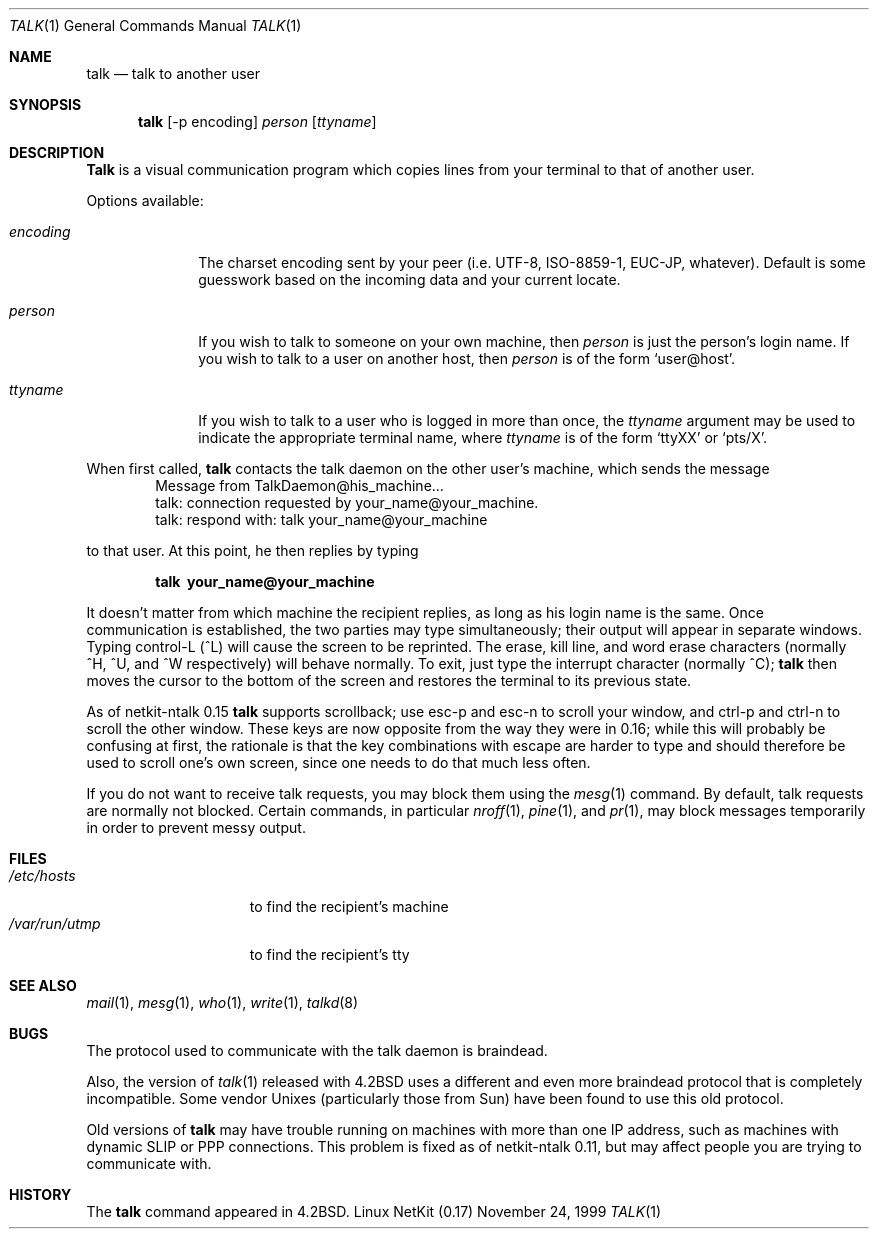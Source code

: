 .\" Copyright (c) 1983, 1990 The Regents of the University of California.
.\" All rights reserved.
.\"
.\" Redistribution and use in source and binary forms, with or without
.\" modification, are permitted provided that the following conditions
.\" are met:
.\" 1. Redistributions of source code must retain the above copyright
.\"    notice, this list of conditions and the following disclaimer.
.\" 2. Redistributions in binary form must reproduce the above copyright
.\"    notice, this list of conditions and the following disclaimer in the
.\"    documentation and/or other materials provided with the distribution.
.\" 3. All advertising materials mentioning features or use of this software
.\"    must display the following acknowledgement:
.\"	This product includes software developed by the University of
.\"	California, Berkeley and its contributors.
.\" 4. Neither the name of the University nor the names of its contributors
.\"    may be used to endorse or promote products derived from this software
.\"    without specific prior written permission.
.\"
.\" THIS SOFTWARE IS PROVIDED BY THE REGENTS AND CONTRIBUTORS ``AS IS'' AND
.\" ANY EXPRESS OR IMPLIED WARRANTIES, INCLUDING, BUT NOT LIMITED TO, THE
.\" IMPLIED WARRANTIES OF MERCHANTABILITY AND FITNESS FOR A PARTICULAR PURPOSE
.\" ARE DISCLAIMED.  IN NO EVENT SHALL THE REGENTS OR CONTRIBUTORS BE LIABLE
.\" FOR ANY DIRECT, INDIRECT, INCIDENTAL, SPECIAL, EXEMPLARY, OR CONSEQUENTIAL
.\" DAMAGES (INCLUDING, BUT NOT LIMITED TO, PROCUREMENT OF SUBSTITUTE GOODS
.\" OR SERVICES; LOSS OF USE, DATA, OR PROFITS; OR BUSINESS INTERRUPTION)
.\" HOWEVER CAUSED AND ON ANY THEORY OF LIABILITY, WHETHER IN CONTRACT, STRICT
.\" LIABILITY, OR TORT (INCLUDING NEGLIGENCE OR OTHERWISE) ARISING IN ANY WAY
.\" OUT OF THE USE OF THIS SOFTWARE, EVEN IF ADVISED OF THE POSSIBILITY OF
.\" SUCH DAMAGE.
.\"
.\"     from: @(#)talk.1	6.6 (Berkeley) 4/22/91
.\"	$Id: talk.1,v 1.15 2000/07/30 23:57:02 dholland Exp $
.\"
.Dd November 24, 1999
.Dt TALK 1
.Os "Linux NetKit (0.17)"
.Sh NAME
.Nm talk
.Nd talk to another user
.Sh SYNOPSIS
.Nm talk
[-p encoding]
.Ar person
.Op Ar ttyname
.Sh DESCRIPTION
.Nm Talk
is a visual communication program which copies lines from your
terminal to that of another user.
.Pp
Options available:
.Bl -tag -width encoding
.It Ar encoding
The charset encoding sent by your peer (i.e. UTF-8, ISO-8859-1,
EUC-JP, whatever).  Default is some guesswork based on the incoming
data and your current locate.
.It Ar person
If you wish to talk to someone on your own machine, then
.Ar person
is just the person's login name.  If you wish to talk to a user on
another host, then
.Ar person
is of the form
.Ql user@host .
.It Ar ttyname
If you wish to talk to a user who is logged in more than once, the
.Ar ttyname
argument may be used to indicate the appropriate terminal
name, where
.Ar ttyname
is of the form
.Ql ttyXX
or
.Ql pts/X .
.El
.Pp
When first called,
.Nm talk
contacts the talk daemon on the other user's machine, which sends the
message
.Bd -literal -offset indent -compact
Message from TalkDaemon@his_machine...
talk: connection requested by your_name@your_machine.
talk: respond with: talk your_name@your_machine
.Ed
.Pp
to that user. At this point, he then replies by typing
.Pp
.Dl talk \ your_name@your_machine
.Pp
It doesn't matter from which machine the recipient replies, as
long as his login name is the same.  Once communication is established,
the two parties may type simultaneously; their output will appear
in separate windows.  Typing control-L (^L)
.\".Ql ^L
will cause the screen to
be reprinted. The erase, kill line, and word erase characters
(normally ^H, ^U, and ^W respectively)
will behave normally.  To exit, just type the interrupt character
(normally ^C);
.Nm talk
then moves the cursor to the bottom of the screen and restores the
terminal to its previous state.
.Pp
As of netkit-ntalk 0.15
.Nm talk
supports scrollback; use esc-p and esc-n to scroll your window, and
ctrl-p and ctrl-n to scroll the other window. These keys are now
opposite from the way they were in 0.16; while this will probably be
confusing at first, the rationale is that the key combinations with 
escape are harder to type and should therefore be used to scroll one's
own screen, since one needs to do that much less often.
.Pp
If you do not want to receive talk requests, you may block them using the
.Xr mesg 1
command.  By default, talk requests are normally not blocked.
Certain commands, in particular
.Xr nroff 1 ,
.Xr pine 1 ,
and
.Xr pr 1 ,
may block messages temporarily in order to
prevent messy output.
.Pp
.Sh FILES
.Bl -tag -width /var/run/utmp -compact
.It Pa /etc/hosts
to find the recipient's machine
.It Pa /var/run/utmp
to find the recipient's tty
.El
.Sh SEE ALSO
.Xr mail 1 ,
.Xr mesg 1 ,
.Xr who 1 ,
.Xr write 1 ,
.Xr talkd 8
.Sh BUGS
The protocol used to communicate with the talk daemon is braindead.
.Pp
Also, the version of
.Xr talk 1
released with
.Bx 4.2
uses a different and even more braindead protocol that is completely
incompatible. Some vendor Unixes (particularly those from Sun) have
been found to use this old protocol.
.Pp
Old versions of
.Nm talk
may have trouble running on machines with more than one IP address,
such as machines with dynamic SLIP or PPP connections. This problem is
fixed as of netkit-ntalk 0.11, but may affect people you are trying to
communicate with.
.Sh HISTORY
The
.Nm
command appeared in
.Bx 4.2 .
